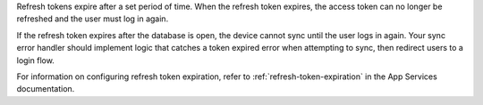 Refresh tokens expire after a set period of time. 
When the refresh token expires, the access token can no longer be
refreshed and the user must log in again.

If the refresh token expires after the database is open, the device cannot 
sync until the user logs in again. Your sync error handler should implement
logic that catches a token expired error when attempting to sync, then redirect
users to a login flow.

For information on configuring refresh token expiration, refer to 
:ref:`refresh-token-expiration` in the App Services documentation.
